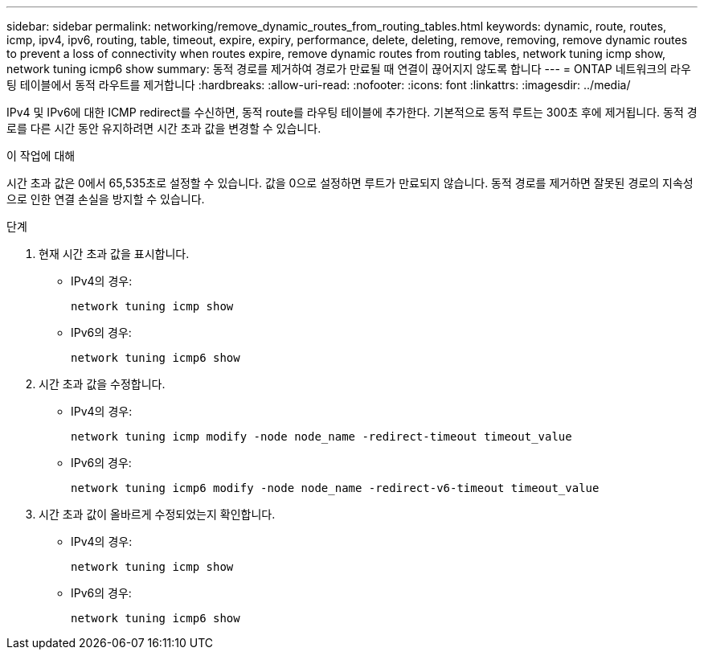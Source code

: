 ---
sidebar: sidebar 
permalink: networking/remove_dynamic_routes_from_routing_tables.html 
keywords: dynamic, route, routes, icmp, ipv4, ipv6, routing, table, timeout, expire, expiry, performance, delete, deleting, remove, removing, remove dynamic routes to prevent a loss of connectivity when routes expire, remove dynamic routes from routing tables, network tuning icmp show, network tuning icmp6 show 
summary: 동적 경로를 제거하여 경로가 만료될 때 연결이 끊어지지 않도록 합니다 
---
= ONTAP 네트워크의 라우팅 테이블에서 동적 라우트를 제거합니다
:hardbreaks:
:allow-uri-read: 
:nofooter: 
:icons: font
:linkattrs: 
:imagesdir: ../media/


[role="lead"]
IPv4 및 IPv6에 대한 ICMP redirect를 수신하면, 동적 route를 라우팅 테이블에 추가한다. 기본적으로 동적 루트는 300초 후에 제거됩니다. 동적 경로를 다른 시간 동안 유지하려면 시간 초과 값을 변경할 수 있습니다.

.이 작업에 대해
시간 초과 값은 0에서 65,535초로 설정할 수 있습니다. 값을 0으로 설정하면 루트가 만료되지 않습니다. 동적 경로를 제거하면 잘못된 경로의 지속성으로 인한 연결 손실을 방지할 수 있습니다.

.단계
. 현재 시간 초과 값을 표시합니다.
+
** IPv4의 경우:
+
....
network tuning icmp show
....
** IPv6의 경우:
+
....
network tuning icmp6 show
....


. 시간 초과 값을 수정합니다.
+
** IPv4의 경우:
+
....
network tuning icmp modify -node node_name -redirect-timeout timeout_value
....
** IPv6의 경우:
+
....
network tuning icmp6 modify -node node_name -redirect-v6-timeout timeout_value
....


. 시간 초과 값이 올바르게 수정되었는지 확인합니다.
+
** IPv4의 경우:
+
....
network tuning icmp show
....
** IPv6의 경우:
+
....
network tuning icmp6 show
....



